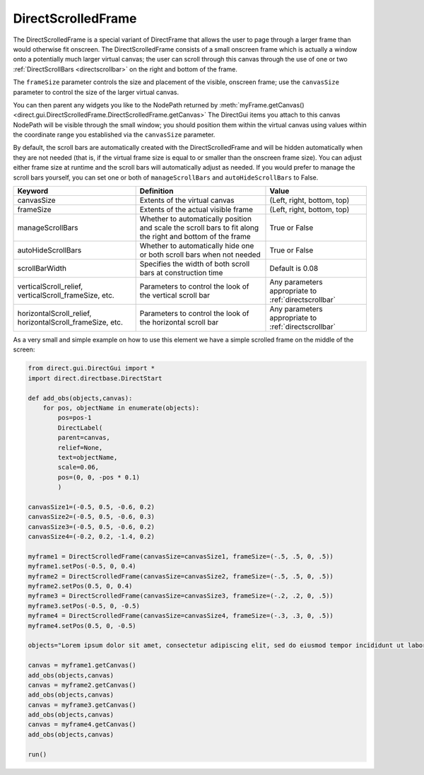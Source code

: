 .. _directscrolledframe:

DirectScrolledFrame
===================

The DirectScrolledFrame is a special variant of DirectFrame that allows the
user to page through a larger frame than would otherwise fit onscreen. The
DirectScrolledFrame consists of a small onscreen frame which is actually a
window onto a potentially much larger virtual canvas; the user can scroll
through this canvas through the use of one or two
:ref:`DirectScrollBars <directscrollbar>` on the right and bottom of the
frame.

The ``frameSize`` parameter controls the size and placement of the visible,
onscreen frame; use the ``canvasSize`` parameter to control the size of the
larger virtual canvas.

You can then parent any widgets you like to the NodePath returned by
:meth:`myFrame.getCanvas() <direct.gui.DirectScrolledFrame.DirectScrolledFrame.getCanvas>`
The DirectGui items you attach to this canvas NodePath will be visible through
the small window; you should position them within the virtual canvas using
values within the coordinate range you established via the ``canvasSize``
parameter.

By default, the scroll bars are automatically created with the
DirectScrolledFrame and will be hidden automatically when they are not needed
(that is, if the virtual frame size is equal to or smaller than the onscreen
frame size). You can adjust either frame size at runtime and the scroll bars
will automatically adjust as needed. If you would prefer to manage the scroll
bars yourself, you can set one or both of ``manageScrollBars`` and
``autoHideScrollBars`` to False.

========================================================= ========================================================================================================== ====================================================
Keyword                                                   Definition                                                                                                 Value
========================================================= ========================================================================================================== ====================================================
canvasSize                                                Extents of the virtual canvas                                                                              (Left, right, bottom, top)
frameSize                                                 Extents of the actual visible frame                                                                        (Left, right, bottom, top)
manageScrollBars                                          Whether to automatically position and scale the scroll bars to fit along the right and bottom of the frame True or False
autoHideScrollBars                                        Whether to automatically hide one or both scroll bars when not needed                                      True or False
scrollBarWidth                                            Specifies the width of both scroll bars at construction time                                               Default is 0.08
verticalScroll_relief, verticalScroll_frameSize, etc.     Parameters to control the look of the vertical scroll bar                                                  Any parameters appropriate to :ref:`directscrollbar`
horizontalScroll_relief, horizontalScroll_frameSize, etc. Parameters to control the look of the horizontal scroll bar                                                Any parameters appropriate to :ref:`directscrollbar`
========================================================= ========================================================================================================== ====================================================

As a very small and simple example on how to use this element we have a simple
scrolled frame on the middle of the screen:

.. code-block:: python

    from direct.gui.DirectGui import *
    import direct.directbase.DirectStart

    def add_obs(objects,canvas):
        for pos, objectName in enumerate(objects):
            pos=pos-1
            DirectLabel(
            parent=canvas,
            relief=None,
            text=objectName,
            scale=0.06,
            pos=(0, 0, -pos * 0.1)
            )

    canvasSize1=(-0.5, 0.5, -0.6, 0.2)
    canvasSize2=(-0.5, 0.5, -0.6, 0.3)
    canvasSize3=(-0.5, 0.5, -0.6, 0.2)
    canvasSize4=(-0.2, 0.2, -1.4, 0.2)

    myframe1 = DirectScrolledFrame(canvasSize=canvasSize1, frameSize=(-.5, .5, 0, .5))
    myframe1.setPos(-0.5, 0, 0.4)
    myframe2 = DirectScrolledFrame(canvasSize=canvasSize2, frameSize=(-.5, .5, 0, .5))
    myframe2.setPos(0.5, 0, 0.4)
    myframe3 = DirectScrolledFrame(canvasSize=canvasSize3, frameSize=(-.2, .2, 0, .5))
    myframe3.setPos(-0.5, 0, -0.5)
    myframe4 = DirectScrolledFrame(canvasSize=canvasSize4, frameSize=(-.3, .3, 0, .5))
    myframe4.setPos(0.5, 0, -0.5)

    objects="Lorem ipsum dolor sit amet, consectetur adipiscing elit, sed do eiusmod tempor incididunt ut labore".split(" ")
        
    canvas = myframe1.getCanvas()
    add_obs(objects,canvas)
    canvas = myframe2.getCanvas()
    add_obs(objects,canvas)
    canvas = myframe3.getCanvas()
    add_obs(objects,canvas)
    canvas = myframe4.getCanvas()
    add_obs(objects,canvas)

    run()
